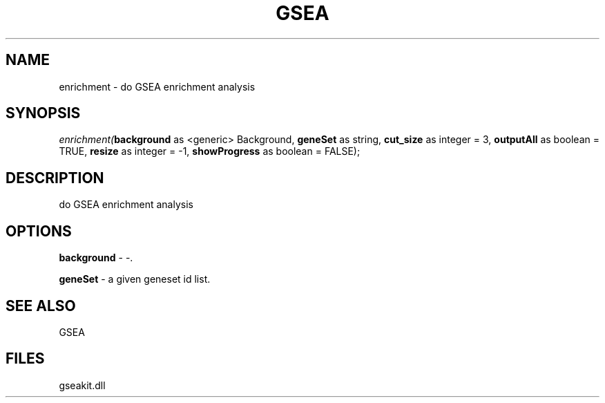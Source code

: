 .\" man page create by R# package system.
.TH GSEA 2 2000-Jan "enrichment" "enrichment"
.SH NAME
enrichment \- do GSEA enrichment analysis
.SH SYNOPSIS
\fIenrichment(\fBbackground\fR as <generic> Background, 
\fBgeneSet\fR as string, 
\fBcut_size\fR as integer = 3, 
\fBoutputAll\fR as boolean = TRUE, 
\fBresize\fR as integer = -1, 
\fBshowProgress\fR as boolean = FALSE);\fR
.SH DESCRIPTION
.PP
do GSEA enrichment analysis
.PP
.SH OPTIONS
.PP
\fBbackground\fB \fR\- -. 
.PP
.PP
\fBgeneSet\fB \fR\- a given geneset id list. 
.PP
.SH SEE ALSO
GSEA
.SH FILES
.PP
gseakit.dll
.PP
